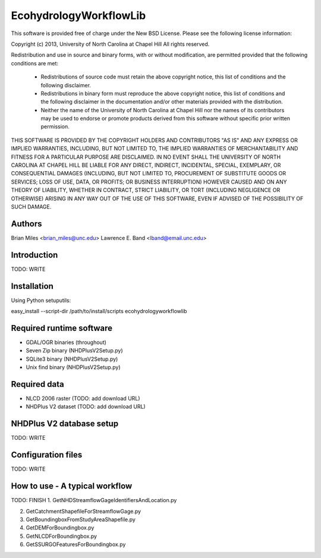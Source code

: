 EcohydrologyWorkflowLib
=======================

This software is provided free of charge under the New BSD License. Please see
the following license information:

Copyright (c) 2013, University of North Carolina at Chapel Hill
All rights reserved.

Redistribution and use in source and binary forms, with or without
modification, are permitted provided that the following conditions are met:
    * Redistributions of source code must retain the above copyright
      notice, this list of conditions and the following disclaimer.
    * Redistributions in binary form must reproduce the above copyright
      notice, this list of conditions and the following disclaimer in the
      documentation and/or other materials provided with the distribution.
    * Neither the name of the University of North Carolina at Chapel Hill nor 
      the names of its contributors may be used to endorse or promote products
      derived from this software without specific prior written permission.

THIS SOFTWARE IS PROVIDED BY THE COPYRIGHT HOLDERS AND CONTRIBUTORS "AS IS" AND
ANY EXPRESS OR IMPLIED WARRANTIES, INCLUDING, BUT NOT LIMITED TO, THE IMPLIED
WARRANTIES OF MERCHANTABILITY AND FITNESS FOR A PARTICULAR PURPOSE ARE
DISCLAIMED. IN NO EVENT SHALL THE UNIVERSITY OF NORTH CAROLINA AT CHAPEL HILL
BE LIABLE FOR ANY DIRECT, INDIRECT, INCIDENTAL, SPECIAL, EXEMPLARY, OR 
CONSEQUENTIAL DAMAGES (INCLUDING, BUT NOT LIMITED TO, PROCUREMENT OF SUBSTITUTE
GOODS OR SERVICES; LOSS OF USE, DATA, OR PROFITS; OR BUSINESS INTERRUPTION)
HOWEVER CAUSED AND ON ANY THEORY OF LIABILITY, WHETHER IN CONTRACT, STRICT 
LIABILITY, OR TORT (INCLUDING NEGLIGENCE OR OTHERWISE) ARISING IN ANY WAY OUT
OF THE USE OF THIS SOFTWARE, EVEN IF ADVISED OF THE POSSIBILITY OF SUCH DAMAGE.


Authors
-------
Brian Miles <brian_miles@unc.edu>
Lawrence E. Band <lband@email.unc.edu>


Introduction
------------
TODO: WRITE


Installation
------------
Using Python setuputils:

easy_install --script-dir /path/to/install/scripts ecohydrologyworkflowlib


Required runtime software
-------------------------
* GDAL/OGR binaries (throughout)
* Seven Zip binary (NHDPlusV2Setup.py)
* SQLite3 binary (NHDPlusV2Setup.py)
* Unix find binary (NHDPlusV2Setup.py)


Required data
-------------
* NLCD 2006 raster (TODO: add download URL)
* NHDPlus V2 dataset (TODO: add download URL)


NHDPlus V2 database setup
-------------------------
TODO: WRITE


Configuration files
-------------------
TODO: WRITE


How to use - A typical workflow
-------------------------------
TODO: FINISH
1. GetNHDStreamflowGageIdentifiersAndLocation.py

2. GetCatchmentShapefileForStreamflowGage.py

3. GetBoundingboxFromStudyAreaShapefile.py

4. GetDEMForBoundingbox.py

5. GetNLCDForBoundingbox.py

6. GetSSURGOFeaturesForBoundingbox.py



